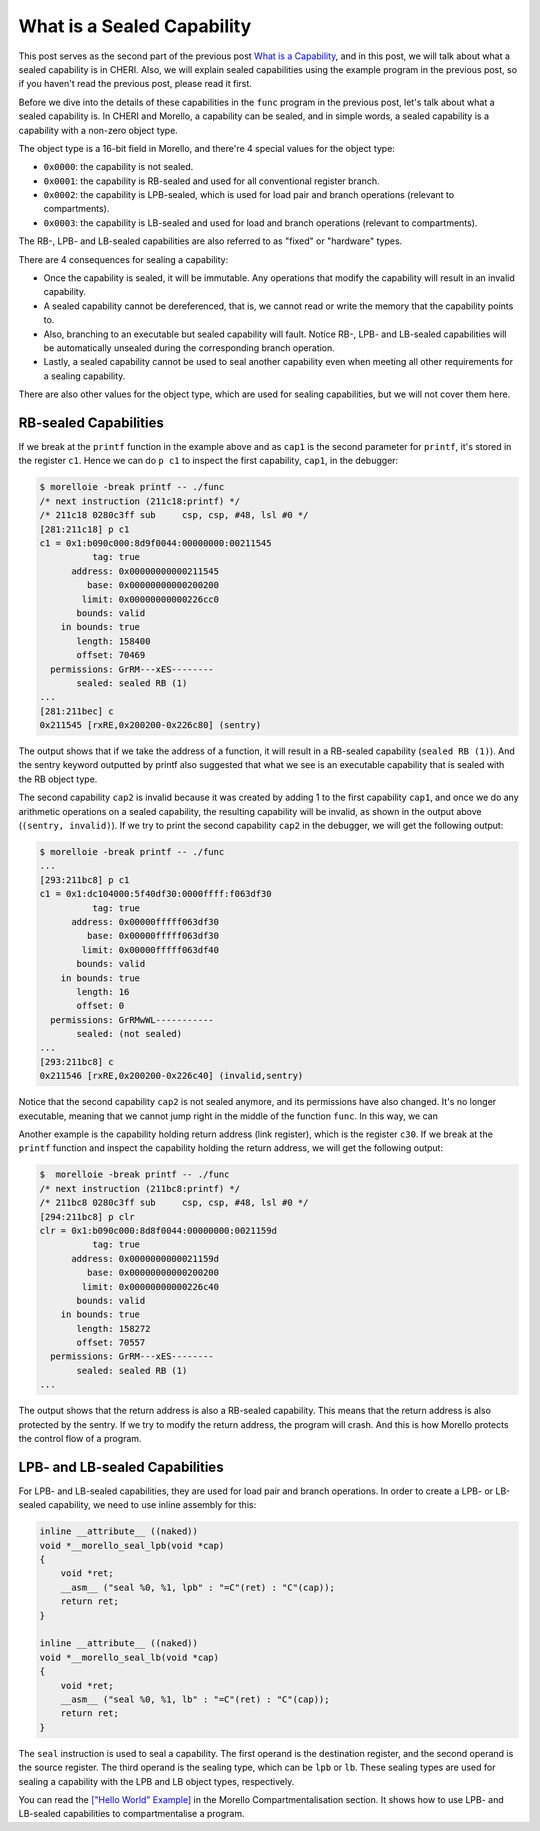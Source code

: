 ===========================
What is a Sealed Capability
===========================

This post serves as the second part of the previous post `What is a Capability <https://capabilitiesforcoders.com/faq/capabilities.html>`_,
and in this post, we will talk about what a sealed capability is in CHERI. Also,
we will explain sealed capabilities using the example program in the previous post,
so if you haven't read the previous post, please read it first.

Before we dive into the details of these capabilities in the ``func`` program in the previous post,
let's talk about what a sealed capability is. In CHERI and Morello, a capability can be sealed,
and in simple words, a sealed capability is a capability with a non-zero object type.

The object type is a 16-bit field in Morello, and there're 4 special values for the object type:

- ``0x0000``: the capability is not sealed.
- ``0x0001``: the capability is RB-sealed and used for all conventional register branch.
- ``0x0002``: the capability is LPB-sealed, which is used for load pair and branch operations (relevant to compartments).
- ``0x0003``: the capability is LB-sealed and used for load and branch operations (relevant to compartments).

The RB-, LPB- and LB-sealed capabilities are also referred to as "fixed" or "hardware" types.

There are 4 consequences for sealing a capability:

- Once the capability is sealed, it will be immutable. Any operations that modify the capability
  will result in an invalid capability.
- A sealed capability cannot be dereferenced, that is, we cannot read or write the memory that
  the capability points to.
- Also, branching to an executable but sealed capability will fault. Notice RB-, LPB- and LB-sealed
  capabilities will be automatically unsealed during the corresponding branch operation.
- Lastly, a sealed capability cannot be used to seal another capability even when meeting all other
  requirements for a sealing capability.

There are also other values for the object type, which are used for sealing capabilities, but we
will not cover them here. 

RB-sealed Capabilities
----------------------

If we break at the ``printf`` function in the example above and as ``cap1`` is the second parameter 
for ``printf``, it's stored in the register ``c1``. Hence we can do ``p c1`` to inspect the first 
capability, ``cap1``, in the debugger:

.. code-block:: shell

    $ morelloie -break printf -- ./func
    /* next instruction (211c18:printf) */
    /* 211c18 0280c3ff sub     csp, csp, #48, lsl #0 */
    [281:211c18] p c1
    c1 = 0x1:b090c000:8d9f0044:00000000:00211545
              tag: true
          address: 0x00000000000211545
             base: 0x00000000000200200
            limit: 0x00000000000226cc0
           bounds: valid
        in bounds: true
           length: 158400
           offset: 70469
      permissions: GrRM---xES--------
           sealed: sealed RB (1)
    ...
    [281:211bec] c
    0x211545 [rxRE,0x200200-0x226c80] (sentry)


The output shows that if we take the address of a function, it will result in a RB-sealed
capability (``sealed RB (1)``). And the sentry keyword outputted by printf also suggested 
that what we see is an executable capability that is sealed with the RB object type.

The second capability ``cap2`` is invalid because it was created by adding 1 to the first
capability ``cap1``, and once we do any arithmetic operations on a sealed capability, the
resulting capability will be invalid, as shown in the output above (``(sentry, invalid)``).
If we try to print the second capability ``cap2`` in the debugger, we will get the following
output:

.. code-block:: shell

    $ morelloie -break printf -- ./func
    ...
    [293:211bc8] p c1
    c1 = 0x1:dc104000:5f40df30:0000ffff:f063df30
              tag: true
          address: 0x00000fffff063df30
             base: 0x00000fffff063df30
            limit: 0x00000fffff063df40
           bounds: valid
        in bounds: true
           length: 16
           offset: 0
      permissions: GrRMwWL-----------
           sealed: (not sealed)
    ...
    [293:211bc8] c
    0x211546 [rxRE,0x200200-0x226c40] (invalid,sentry)


Notice that the second capability ``cap2`` is not sealed anymore, and its permissions have
also changed. It's no longer executable, meaning that we cannot jump right in the middle
of the function ``func``. In this way, we can 

Another example is the capability holding return address (link register), which is the register
``c30``. If we break at the ``printf`` function and inspect the capability holding the return
address, we will get the following output:

.. code-block:: shell

    $  morelloie -break printf -- ./func
    /* next instruction (211bc8:printf) */
    /* 211bc8 0280c3ff sub     csp, csp, #48, lsl #0 */
    [294:211bc8] p clr
    clr = 0x1:b090c000:8d8f0044:00000000:0021159d
              tag: true
          address: 0x0000000000021159d
             base: 0x00000000000200200
            limit: 0x00000000000226c40
           bounds: valid
        in bounds: true
           length: 158272
           offset: 70557
      permissions: GrRM---xES--------
           sealed: sealed RB (1)
    ...


The output shows that the return address is also a RB-sealed capability. This means that
the return address is also protected by the sentry. If we try to modify the return address,
the program will crash. And this is how Morello protects the control flow of a program.

LPB- and LB-sealed Capabilities
-------------------------------

For LPB- and LB-sealed capabilities, they are used for load pair and branch operations. In
order to create a LPB- or LB-sealed capability, we need to use inline assembly for this:

.. code-block:: C

    inline __attribute__ ((naked))
    void *__morello_seal_lpb(void *cap)
    {
        void *ret;
        __asm__ ("seal %0, %1, lpb" : "=C"(ret) : "C"(cap));
        return ret;
    }

    inline __attribute__ ((naked))
    void *__morello_seal_lb(void *cap)
    {
        void *ret;
        __asm__ ("seal %0, %1, lb" : "=C"(ret) : "C"(cap));
        return ret;
    }


The ``seal`` instruction is used to seal a capability. The first operand is the destination
register, and the second operand is the source register. The third operand is the sealing
type, which can be ``lpb`` or ``lb``. These sealing types are used for sealing a capability 
with the LPB and LB object types, respectively.

You can read the `["Hello World" Example] <https://capabilitiesforcoders.com/compartmentalisation/index.html#morello-compartmentalisation>`_
in the Morello Compartmentalisation section. It shows how to use LPB- and LB-sealed capabilities
to compartmentalise a program.
